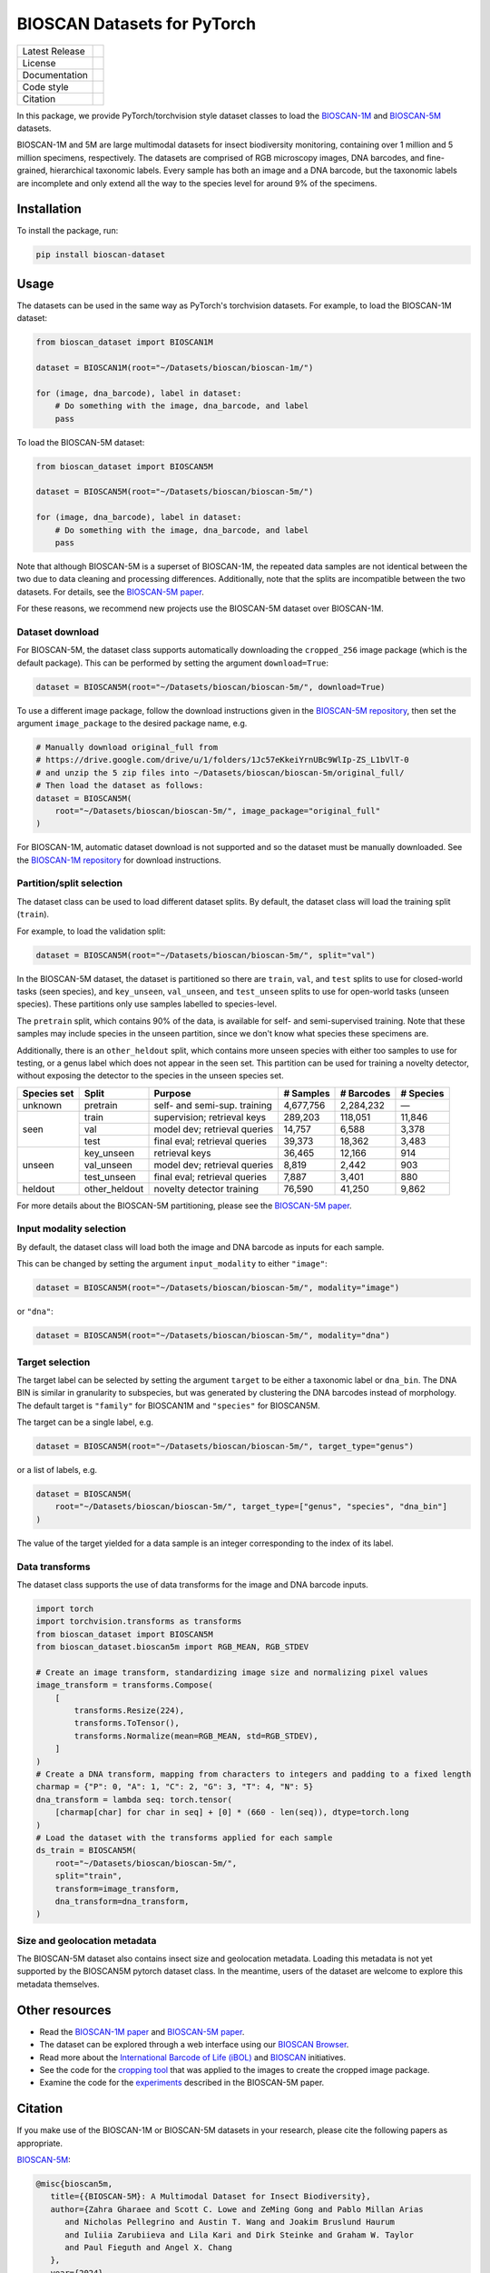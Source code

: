 
BIOSCAN Datasets for PyTorch
============================

+------------------+----------------------------------------------------------------------+
| Latest Release   | |PyPI badge|                                                         |
+------------------+----------------------------------------------------------------------+
| License          | |License|                                                            |
+------------------+----------------------------------------------------------------------+
| Documentation    | |Documentation|                                                      |
+------------------+----------------------------------------------------------------------+
| Code style       | |black| |pre-commit|                                                 |
+------------------+----------------------------------------------------------------------+
| Citation         | |DOI badge|                                                          |
+------------------+----------------------------------------------------------------------+

In this package, we provide PyTorch/torchvision style dataset classes to load the `BIOSCAN-1M <BS1M-paper_>`_ and `BIOSCAN-5M <BS5M-paper_>`_ datasets.

BIOSCAN-1M and 5M are large multimodal datasets for insect biodiversity monitoring, containing over 1 million and 5 million specimens, respectively.
The datasets are comprised of RGB microscopy images, DNA barcodes, and fine-grained, hierarchical taxonomic labels.
Every sample has both an image and a DNA barcode, but the taxonomic labels are incomplete and only extend all the way to the species level for around 9% of the specimens.


Installation
------------

To install the package, run:

.. code-block:: bash

   pip install bioscan-dataset


Usage
-----

The datasets can be used in the same way as PyTorch's torchvision datasets.
For example, to load the BIOSCAN-1M dataset:

.. code-block:: python

   from bioscan_dataset import BIOSCAN1M

   dataset = BIOSCAN1M(root="~/Datasets/bioscan/bioscan-1m/")

   for (image, dna_barcode), label in dataset:
       # Do something with the image, dna_barcode, and label
       pass

To load the BIOSCAN-5M dataset:

.. code-block:: python

   from bioscan_dataset import BIOSCAN5M

   dataset = BIOSCAN5M(root="~/Datasets/bioscan/bioscan-5m/")

   for (image, dna_barcode), label in dataset:
       # Do something with the image, dna_barcode, and label
       pass


Note that although BIOSCAN-5M is a superset of BIOSCAN-1M, the repeated data samples are not identical between the two due to data cleaning and processing differences.
Additionally, note that the splits are incompatible between the two datasets.
For details, see the `BIOSCAN-5M paper <BS5M-paper_>`_.

For these reasons, we recommend new projects use the BIOSCAN-5M dataset over BIOSCAN-1M.


Dataset download
~~~~~~~~~~~~~~~~

For BIOSCAN-5M, the dataset class supports automatically downloading the ``cropped_256`` image package (which is the default package).
This can be performed by setting the argument ``download=True``:

.. code-block:: python

   dataset = BIOSCAN5M(root="~/Datasets/bioscan/bioscan-5m/", download=True)

To use a different image package, follow the download instructions given in the `BIOSCAN-5M repository <https://github.com/bioscan-ml/BIOSCAN-5M?tab=readme-ov-file#dataset-access>`_, then set the argument ``image_package`` to the desired package name, e.g.

.. code-block:: python

   # Manually download original_full from
   # https://drive.google.com/drive/u/1/folders/1Jc57eKkeiYrnUBc9WlIp-ZS_L1bVlT-0
   # and unzip the 5 zip files into ~/Datasets/bioscan/bioscan-5m/original_full/
   # Then load the dataset as follows:
   dataset = BIOSCAN5M(
       root="~/Datasets/bioscan/bioscan-5m/", image_package="original_full"
   )

For BIOSCAN-1M, automatic dataset download is not supported and so the dataset must be manually downloaded.
See the `BIOSCAN-1M repository <https://github.com/bioscan-ml/BIOSCAN-1M?tab=readme-ov-file#-dataset-access>`_ for download instructions.


Partition/split selection
~~~~~~~~~~~~~~~~~~~~~~~~~

The dataset class can be used to load different dataset splits.
By default, the dataset class will load the training split (``train``).

For example, to load the validation split:

.. code-block:: python

   dataset = BIOSCAN5M(root="~/Datasets/bioscan/bioscan-5m/", split="val")

In the BIOSCAN-5M dataset, the dataset is partitioned so there are ``train``, ``val``, and ``test`` splits to use for closed-world tasks (seen species), and ``key_unseen``, ``val_unseen``, and ``test_unseen`` splits to use for open-world tasks (unseen species).
These partitions only use samples labelled to species-level.

The ``pretrain`` split, which contains 90% of the data, is available for self- and semi-supervised training.
Note that these samples may include species in the unseen partition, since we don't know what species these specimens are.

Additionally, there is an ``other_heldout`` split, which contains more unseen species with either too samples to use for testing, or a genus label which does not appear in the seen set.
This partition can be used for training a novelty detector, without exposing the detector to the species in the unseen species set.

+-------------+---------------------+-----------------------------------+-------------+------------+-----------+
| Species set | Split               | Purpose                           |  # Samples  | # Barcodes | # Species |
+=============+=====================+===================================+=============+============+===========+
| unknown     | pretrain            | self- and semi-sup. training      |   4,677,756 |  2,284,232 |         — |
+-------------+---------------------+-----------------------------------+-------------+------------+-----------+
| seen        | train               | supervision; retrieval keys       |     289,203 |    118,051 |    11,846 |
+             +---------------------+-----------------------------------+-------------+------------+-----------+
|             | val                 | model dev; retrieval queries      |      14,757 |      6,588 |     3,378 |
+             +---------------------+-----------------------------------+-------------+------------+-----------+
|             | test                | final eval; retrieval queries     |      39,373 |     18,362 |     3,483 |
+-------------+---------------------+-----------------------------------+-------------+------------+-----------+
| unseen      | key_unseen          | retrieval keys                    |      36,465 |     12,166 |       914 |
+             +---------------------+-----------------------------------+-------------+------------+-----------+
|             | val_unseen          | model dev; retrieval queries      |       8,819 |      2,442 |       903 |
+             +---------------------+-----------------------------------+-------------+------------+-----------+
|             | test_unseen         | final eval; retrieval queries     |       7,887 |      3,401 |       880 |
+-------------+---------------------+-----------------------------------+-------------+------------+-----------+
| heldout     | other_heldout       | novelty detector training         |      76,590 |     41,250 |     9,862 |
+-------------+---------------------+-----------------------------------+-------------+------------+-----------+

For more details about the BIOSCAN-5M partitioning, please see the `BIOSCAN-5M paper <BS5M-paper_>`_.


Input modality selection
~~~~~~~~~~~~~~~~~~~~~~~~

By default, the dataset class will load both the image and DNA barcode as inputs for each sample.

This can be changed by setting the argument ``input_modality`` to either ``"image"``:

.. code-block:: python

   dataset = BIOSCAN5M(root="~/Datasets/bioscan/bioscan-5m/", modality="image")

or ``"dna"``:

.. code-block:: python

   dataset = BIOSCAN5M(root="~/Datasets/bioscan/bioscan-5m/", modality="dna")


Target selection
~~~~~~~~~~~~~~~~

The target label can be selected by setting the argument ``target`` to be either a taxonomic label or ``dna_bin``.
The DNA BIN is similar in granularity to subspecies, but was generated by clustering the DNA barcodes instead of morphology.
The default target is ``"family"`` for BIOSCAN1M and ``"species"`` for BIOSCAN5M.

The target can be a single label, e.g.

.. code-block:: python

   dataset = BIOSCAN5M(root="~/Datasets/bioscan/bioscan-5m/", target_type="genus")

or a list of labels, e.g.

.. code-block:: python

   dataset = BIOSCAN5M(
       root="~/Datasets/bioscan/bioscan-5m/", target_type=["genus", "species", "dna_bin"]
   )

The value of the target yielded for a data sample is an integer corresponding to the index of its label.


Data transforms
~~~~~~~~~~~~~~~

The dataset class supports the use of data transforms for the image and DNA barcode inputs.

.. code-block:: python

   import torch
   import torchvision.transforms as transforms
   from bioscan_dataset import BIOSCAN5M
   from bioscan_dataset.bioscan5m import RGB_MEAN, RGB_STDEV

   # Create an image transform, standardizing image size and normalizing pixel values
   image_transform = transforms.Compose(
       [
           transforms.Resize(224),
           transforms.ToTensor(),
           transforms.Normalize(mean=RGB_MEAN, std=RGB_STDEV),
       ]
   )
   # Create a DNA transform, mapping from characters to integers and padding to a fixed length
   charmap = {"P": 0, "A": 1, "C": 2, "G": 3, "T": 4, "N": 5}
   dna_transform = lambda seq: torch.tensor(
       [charmap[char] for char in seq] + [0] * (660 - len(seq)), dtype=torch.long
   )
   # Load the dataset with the transforms applied for each sample
   ds_train = BIOSCAN5M(
       root="~/Datasets/bioscan/bioscan-5m/",
       split="train",
       transform=image_transform,
       dna_transform=dna_transform,
   )


Size and geolocation metadata
~~~~~~~~~~~~~~~~~~~~~~~~~~~~~

The BIOSCAN-5M dataset also contains insect size and geolocation metadata.
Loading this metadata is not yet supported by the BIOSCAN5M pytorch dataset class.
In the meantime, users of the dataset are welcome to explore this metadata themselves.


Other resources
---------------

- Read the `BIOSCAN-1M paper <BS1M-paper_>`_ and `BIOSCAN-5M paper <BS5M-paper_>`_.
- The dataset can be explored through a web interface using our `BIOSCAN Browser <https://bioscan-browser.netlify.app/>`_.
- Read more about the `International Barcode of Life (iBOL) <https://ibol.org/>`_ and `BIOSCAN <https://ibol.org/bioscan/>`_ initiatives.
- See the code for the `cropping tool <https://github.com/bioscan-ml/BIOSCAN-5M/tree/main/BIOSCAN_crop_resize>`_ that was applied to the images to create the cropped image package.
- Examine the code for the `experiments <https://github.com/bioscan-ml/BIOSCAN-5M>`_ described in the BIOSCAN-5M paper.


Citation
--------

If you make use of the BIOSCAN-1M or BIOSCAN-5M datasets in your research, please cite the following papers as appropriate.

`BIOSCAN-5M <BS5M-paper_>`_:

.. code-block:: bibtex

   @misc{bioscan5m,
      title={{BIOSCAN-5M}: A Multimodal Dataset for Insect Biodiversity},
      author={Zahra Gharaee and Scott C. Lowe and ZeMing Gong and Pablo Millan Arias
         and Nicholas Pellegrino and Austin T. Wang and Joakim Bruslund Haurum
         and Iuliia Zarubiieva and Lila Kari and Dirk Steinke and Graham W. Taylor
         and Paul Fieguth and Angel X. Chang
      },
      year={2024},
      eprint={2406.12723},
      archivePrefix={arXiv},
      primaryClass={cs.LG},
      doi={10.48550/arxiv.2406.12723},
   }

`BIOSCAN-1M <BS1M-paper_>`_:

.. code-block:: bibtex

   @inproceedings{bioscan1m,
      title={A Step Towards Worldwide Biodiversity Assessment: The {BIOSCAN-1M} Insect Dataset},
      booktitle={Advances in Neural Information Processing Systems},
      author={Gharaee, Z. and Gong, Z. and Pellegrino, N. and Zarubiieva, I.
         and Haurum, J. B. and Lowe, S. C. and McKeown, J. T. A. and Ho, C. Y.
         and McLeod, J. and Wei, Y. C. and Agda, J. and Ratnasingham, S.
         and Steinke, D. and Chang, A. X. and Taylor, G. W. and Fieguth, P.
      },
      editor={A. Oh and T. Neumann and A. Globerson and K. Saenko and M. Hardt and S. Levine},
      pages={43593--43619},
      publisher={Curran Associates, Inc.},
      year={2023},
      volume={36},
      url={https://proceedings.neurips.cc/paper_files/paper/2023/file/87dbbdc3a685a97ad28489a1d57c45c1-Paper-Datasets_and_Benchmarks.pdf},
   }

.. _BS1M-paper: https://papers.nips.cc/paper_files/paper/2023/hash/87dbbdc3a685a97ad28489a1d57c45c1-Abstract-Datasets_and_Benchmarks.html
.. _BS5M-paper: https://arxiv.org/abs/2406.12723

.. |PyPI badge| image:: https://img.shields.io/pypi/v/bioscan-dataset.svg
   :target: https://pypi.org/project/bioscan-dataset/
   :alt: Latest PyPI release
.. |Documentation| image:: https://img.shields.io/badge/docs-readthedocs-blue
   :target: https://bioscan-dataset.readthedocs.io
   :alt: Documentation
.. |DOI badge| image:: https://img.shields.io/badge/DOI-10.48550/arxiv.2406.12723-blue.svg
   :target: https://www.doi.org/10.48550/arxiv.2406.12723
   :alt: DOI
.. |License| image:: https://img.shields.io/pypi/l/bioscan-dataset
   :target: https://raw.githubusercontent.com/bioscan-ml/dataset/master/LICENSE
   :alt: MIT License
.. |pre-commit| image:: https://img.shields.io/badge/pre--commit-enabled-brightgreen?logo=pre-commit&logoColor=white
   :target: https://github.com/pre-commit/pre-commit
   :alt: pre-commit enabled
.. |black| image:: https://img.shields.io/badge/code%20style-black-000000.svg
   :target: https://github.com/psf/black
   :alt: black
